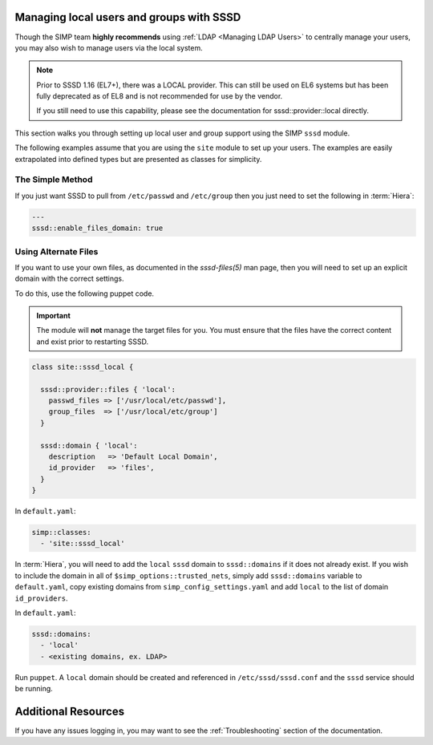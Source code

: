 .. _sssd_local_user_management:

Managing local users and groups with SSSD
=========================================

Though the SIMP team **highly recommends** using :ref:`LDAP <Managing LDAP Users>`
to centrally manage your users, you may also wish to manage users via the local
system.

.. NOTE::

   Prior to SSSD 1.16 (EL7+), there was a LOCAL provider. This can still be used
   on EL6 systems but has been fully deprecated as of EL8 and is not recommended
   for use by the vendor.

   If you still need to use this capability, please see the documentation for
   sssd::provider::local directly.


This section walks you through setting up local user and group support using the
SIMP ``sssd`` module.

The following examples assume that you are using the ``site`` module to set up
your users. The examples are easily extrapolated into defined types but are
presented as classes for simplicity.

The Simple Method
-----------------

If you just want SSSD to pull from ``/etc/passwd`` and ``/etc/group`` then you
just need to set the following in :term:`Hiera`:

.. code-block:: yaml

   ---
   sssd::enable_files_domain: true

Using Alternate Files
---------------------

If you want to use your own files, as documented in the `sssd-files(5)` man
page, then you will need to set up an explicit domain with the correct settings.

To do this, use the following puppet code.

.. IMPORTANT::

   The module will **not** manage the target files for you. You must ensure that
   the files have the correct content and exist prior to restarting SSSD.


.. code-block:: ruby

   class site::sssd_local {

     sssd::provider::files { 'local':
       passwd_files => ['/usr/local/etc/passwd'],
       group_files  => ['/usr/local/etc/group']
     }

     sssd::domain { 'local':
       description   => 'Default Local Domain',
       id_provider   => 'files',
     }
   }

In ``default.yaml``:

.. code-block:: yaml

   simp::classes:
     - 'site::sssd_local'

In :term:`Hiera`, you will need to add the ``local`` ``sssd`` domain to
``sssd::domains`` if it does not already exist.  If you wish to include the
domain in all of ``$simp_options::trusted_nets``, simply add
``sssd::domains`` variable to ``default.yaml``, copy existing domains from
``simp_config_settings.yaml`` and add ``local`` to the list of domain
``id_providers``.

In ``default.yaml``:

.. code-block:: yaml

   sssd::domains:
     - 'local'
     - <existing domains, ex. LDAP>

Run ``puppet``. A ``local`` domain should be created and referenced in
``/etc/sssd/sssd.conf`` and the ``sssd`` service should be running.

Additional Resources
====================

If you have any issues logging in, you may want to see the
:ref:`Troubleshooting` section of the documentation.

